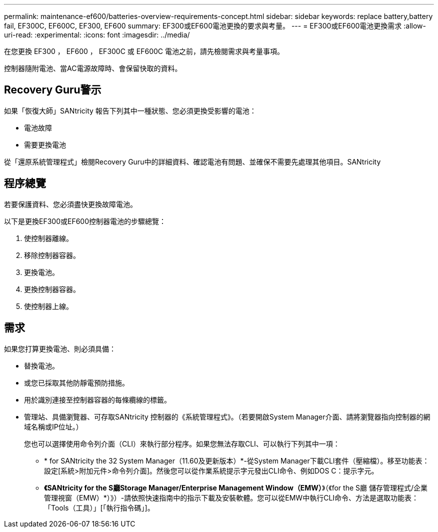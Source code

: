 ---
permalink: maintenance-ef600/batteries-overview-requirements-concept.html 
sidebar: sidebar 
keywords: replace battery,battery fail, EF300C, EF600C, EF300, EF600 
summary: EF300或EF600電池更換的要求與考量。 
---
= EF300或EF600電池更換需求
:allow-uri-read: 
:experimental: 
:icons: font
:imagesdir: ../media/


[role="lead"]
在您更換 EF300 ， EF600 ， EF300C 或 EF600C 電池之前，請先檢閱需求與考量事項。

控制器隨附電池、當AC電源故障時、會保留快取的資料。



== Recovery Guru警示

如果「恢復大師」SANtricity 報告下列其中一種狀態、您必須更換受影響的電池：

* 電池故障
* 需要更換電池


從「還原系統管理程式」檢閱Recovery Guru中的詳細資料、確認電池有問題、並確保不需要先處理其他項目。SANtricity



== 程序總覽

若要保護資料、您必須盡快更換故障電池。

以下是更換EF300或EF600控制器電池的步驟總覽：

. 使控制器離線。
. 移除控制器容器。
. 更換電池。
. 更換控制器容器。
. 使控制器上線。




== 需求

如果您打算更換電池、則必須具備：

* 替換電池。
* 或您已採取其他防靜電預防措施。
* 用於識別連接至控制器容器的每條纜線的標籤。
* 管理站、具備瀏覽器、可存取SANtricity 控制器的《系統管理程式》。（若要開啟System Manager介面、請將瀏覽器指向控制器的網域名稱或IP位址。）
+
您也可以選擇使用命令列介面（CLI）來執行部分程序。如果您無法存取CLI、可以執行下列其中一項：

+
** * for SANtricity the 32 System Manager（11.60及更新版本）*-從System Manager下載CLI套件（壓縮檔）。移至功能表：設定[系統>附加元件>命令列介面]。然後您可以從作業系統提示字元發出CLI命令、例如DOS C：提示字元。
** *《SANtricity for the S廳Storage Manager/Enterprise Management Window（EMW）*》（《for the S廳 儲存管理程式/企業管理視窗（EMW）*）》）-請依照快速指南中的指示下載及安裝軟體。您可以從EMW中執行CLI命令、方法是選取功能表：「Tools（工具）」[「執行指令碼」]。



